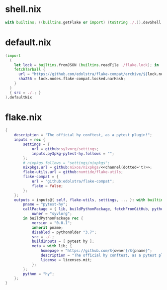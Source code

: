 * shell.nix

#+begin_src nix :tangle (meq/tangle-path)
with builtins; ((builtins.getFlake or import) (toString ./.)).devShell.${currentSystem}
#+end_src

* default.nix

#+begin_src nix :tangle (meq/tangle-path)
(import
  (
    let lock = builtins.fromJSON (builtins.readFile ./flake.lock); in
    fetchTarball {
      url = "https://github.com/edolstra/flake-compat/archive/${lock.nodes.flake-compat.locked.rev}.tar.gz";
      sha256 = lock.nodes.flake-compat.locked.narHash;
    }
  )
  { src = ./.; }
).defaultNix
#+end_src

* flake.nix

#+begin_src nix :tangle (meq/tangle-path)
{
    description = "The official hy conftest, as a pytest plugin!";
    inputs = rec {
        settings = {
            url = github:sylvorg/settings;
            inputs.py3pkg-pytest-hy.follows = "";
        };
        # nixpkgs.follows = "settings/nixpkgs";
        nixpkgs.url = github:nixos/nixpkgs/<<channel(dotted='t)>>;
        flake-utils.url = github:numtide/flake-utils;
        flake-compat = {
            url = "github:edolstra/flake-compat";
            flake = false;
        };
    };
    outputs = inputs@{ self, flake-utils, settings, ... }: with builtins; with settings.lib; with flake-utils.lib; settings.mkOutputs {
        pname = "pytest-hy";
        callPackage = { lib, buildPythonPackage, fetchFromGitHub, pythonOlder, pytest, hy, pname }: let
            owner = "syvlorg";
        in buildPythonPackage rec {
            version = "0.0.1";
            inherit pname;
            disabled = pythonOlder "3.7";
            src = ./.;
            buildInputs = [ pytest hy ];
            meta = with lib; {
                homepage = "https://github.com/${owner}/${pname}";
                description = "The official hy conftest, as a pytest plugin!";
                license = licenses.mit;
            };
        };
        python = "hy";
    };
}
#+end_src
